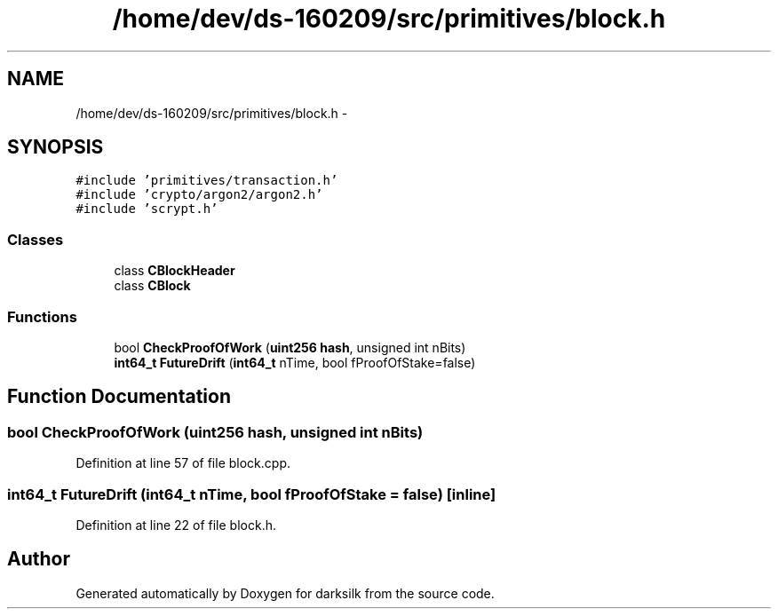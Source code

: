 .TH "/home/dev/ds-160209/src/primitives/block.h" 3 "Wed Feb 10 2016" "Version 1.0.0.0" "darksilk" \" -*- nroff -*-
.ad l
.nh
.SH NAME
/home/dev/ds-160209/src/primitives/block.h \- 
.SH SYNOPSIS
.br
.PP
\fC#include 'primitives/transaction\&.h'\fP
.br
\fC#include 'crypto/argon2/argon2\&.h'\fP
.br
\fC#include 'scrypt\&.h'\fP
.br

.SS "Classes"

.in +1c
.ti -1c
.RI "class \fBCBlockHeader\fP"
.br
.ti -1c
.RI "class \fBCBlock\fP"
.br
.in -1c
.SS "Functions"

.in +1c
.ti -1c
.RI "bool \fBCheckProofOfWork\fP (\fBuint256\fP \fBhash\fP, unsigned int nBits)"
.br
.ti -1c
.RI "\fBint64_t\fP \fBFutureDrift\fP (\fBint64_t\fP nTime, bool fProofOfStake=false)"
.br
.in -1c
.SH "Function Documentation"
.PP 
.SS "bool CheckProofOfWork (\fBuint256\fP hash, unsigned int nBits)"

.PP
Definition at line 57 of file block\&.cpp\&.
.SS "\fBint64_t\fP FutureDrift (\fBint64_t\fP nTime, bool fProofOfStake = \fCfalse\fP)\fC [inline]\fP"

.PP
Definition at line 22 of file block\&.h\&.
.SH "Author"
.PP 
Generated automatically by Doxygen for darksilk from the source code\&.
